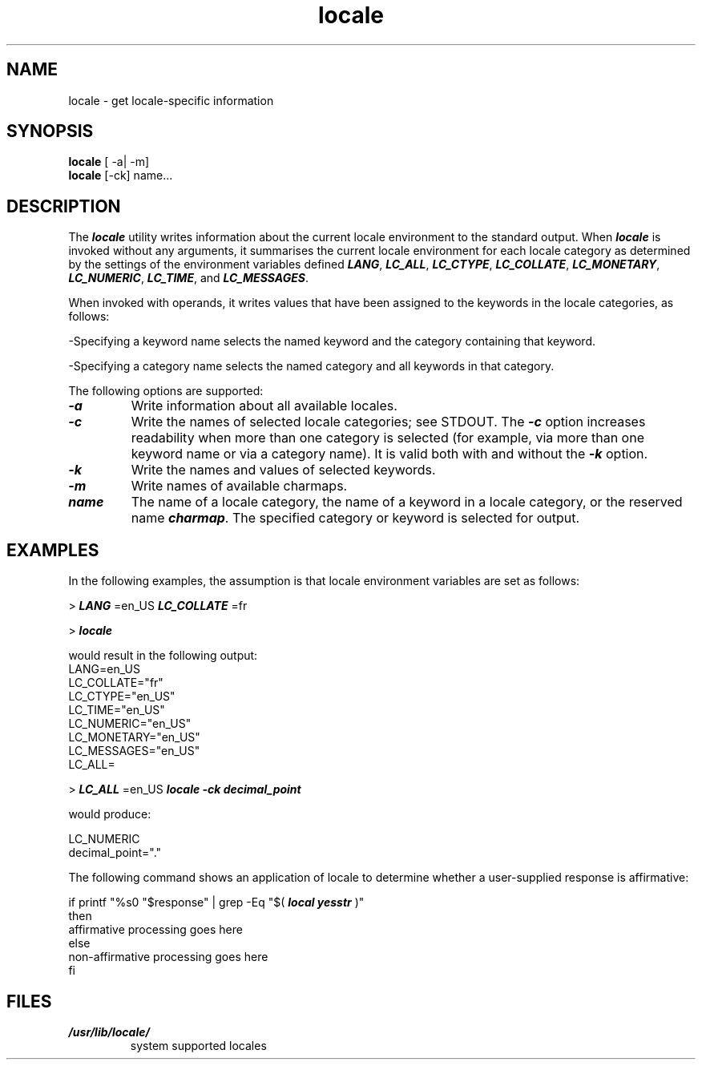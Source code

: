 '\"macro stdmacro
.\"********************************************************************
.\"*        Copyright (C) 1994, Silicon Graphics, Incorporated.       *
.\"*                   All Rights Reserved                            *
.\"********************************************************************
.TH locale 1
.SH NAME
locale \- get locale-specific information
.SH SYNOPSIS
.B locale
[ -a| -m]  
.br
.B locale
[-ck] name...
.SH DESCRIPTION
The
\f4locale\fP
utility writes information about the current 
locale environment to the standard output.  When 
\f4locale\fP
is invoked without any arguments, it summarises the
current locale environment for each locale category as determined 
by the settings of the environment variables defined 
\f4LANG\fP, 
\f4LC_ALL\fP, 
\f4LC_CTYPE\fP, 
\f4LC_COLLATE\fP, 
\f4LC_MONETARY\fP, 
\f4LC_NUMERIC\fP, 
\f4LC_TIME\fP, and
\f4LC_MESSAGES\fP.
.PP
When invoked with operands, it writes values that have been assigned
to the keywords in the locale categories, as follows:
.PP
\-Specifying a keyword name selects the named keyword and the
category containing that keyword.
.PP
\-Specifying a category name selects the named category and all
keywords in that category.
.PP
The following options are supported:
.PP
.TP
\f4\-a\f1
Write information about all available locales. 
.TP
\f4\-c\f1
Write the names of selected locale categories; see STDOUT. The 
\f4\-c\f1
option increases readability when more than one category is selected
(for example, via more than one keyword name or via a category
name). It is valid both with and without the 
\f4\-k\f1 
option.
.TP
\f4\-k\f1  
Write the names and values of selected keywords.
.TP
\f4\-m\f1  
Write names of available charmaps.
.TP
\f4name\f1
The name of a locale category, the name of a keyword in a locale
category, or the reserved name \f4charmap\f1. The specified category
or keyword is selected for output.
.SH EXAMPLES
In the following examples, the assumption is that locale environment
variables are set as follows:
.PP
>
\f4LANG\fP
=en_US 
\f4LC_COLLATE\fP
=fr
.PP
>
\f4locale\fP
.PP
would result in the following output:
.br
LANG=en_US
.br
LC_COLLATE="fr"
.br
LC_CTYPE="en_US"
.br
LC_TIME="en_US"
.br
LC_NUMERIC="en_US"
.br
LC_MONETARY="en_US"
.br
LC_MESSAGES="en_US"
.br
LC_ALL=
.PP
> 
\f4LC_ALL\fP
=en_US
\f4locale \-ck decimal_point\fP
.PP
would produce:
.PP
LC_NUMERIC
.br
decimal_point="."
.PP
The following command shows an application of locale to
determine whether a user-supplied response is affirmative:
.PP
if printf "%s\n" "$response" | grep -Eq "$(
\f4local yesstr\fP
)" 
.br
then
.br
 affirmative processing goes here
.br
else
.br
 non-affirmative processing goes here
.br
fi
.PP
.SH FILES
.PD 0
.TP
\f4/usr/lib/locale/\fP
system supported locales
